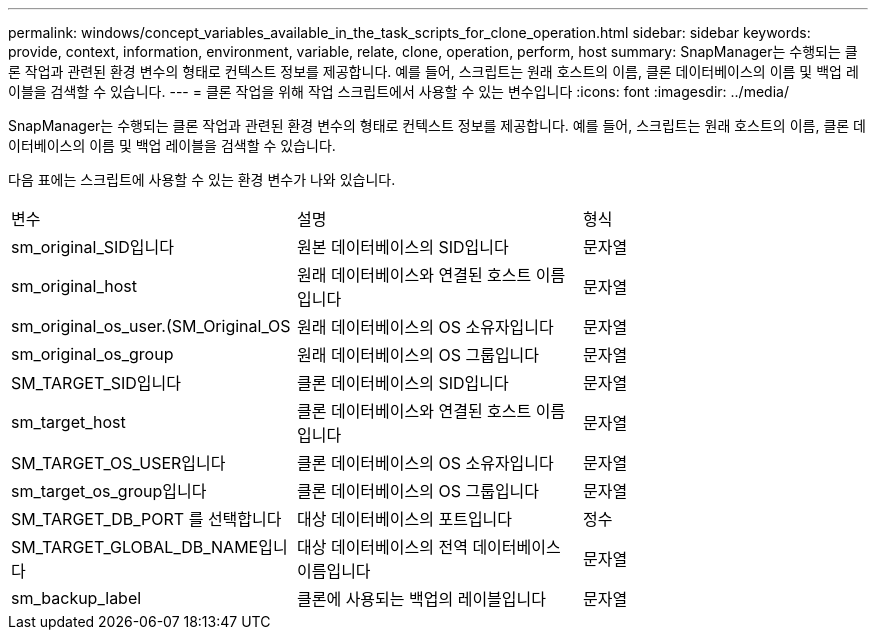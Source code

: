 ---
permalink: windows/concept_variables_available_in_the_task_scripts_for_clone_operation.html 
sidebar: sidebar 
keywords: provide, context, information, environment, variable, relate, clone, operation, perform, host 
summary: SnapManager는 수행되는 클론 작업과 관련된 환경 변수의 형태로 컨텍스트 정보를 제공합니다. 예를 들어, 스크립트는 원래 호스트의 이름, 클론 데이터베이스의 이름 및 백업 레이블을 검색할 수 있습니다. 
---
= 클론 작업을 위해 작업 스크립트에서 사용할 수 있는 변수입니다
:icons: font
:imagesdir: ../media/


[role="lead"]
SnapManager는 수행되는 클론 작업과 관련된 환경 변수의 형태로 컨텍스트 정보를 제공합니다. 예를 들어, 스크립트는 원래 호스트의 이름, 클론 데이터베이스의 이름 및 백업 레이블을 검색할 수 있습니다.

다음 표에는 스크립트에 사용할 수 있는 환경 변수가 나와 있습니다.

|===


| 변수 | 설명 | 형식 


 a| 
sm_original_SID입니다
 a| 
원본 데이터베이스의 SID입니다
 a| 
문자열



 a| 
sm_original_host
 a| 
원래 데이터베이스와 연결된 호스트 이름입니다
 a| 
문자열



 a| 
sm_original_os_user.(SM_Original_OS
 a| 
원래 데이터베이스의 OS 소유자입니다
 a| 
문자열



 a| 
sm_original_os_group
 a| 
원래 데이터베이스의 OS 그룹입니다
 a| 
문자열



 a| 
SM_TARGET_SID입니다
 a| 
클론 데이터베이스의 SID입니다
 a| 
문자열



 a| 
sm_target_host
 a| 
클론 데이터베이스와 연결된 호스트 이름입니다
 a| 
문자열



 a| 
SM_TARGET_OS_USER입니다
 a| 
클론 데이터베이스의 OS 소유자입니다
 a| 
문자열



 a| 
sm_target_os_group입니다
 a| 
클론 데이터베이스의 OS 그룹입니다
 a| 
문자열



 a| 
SM_TARGET_DB_PORT 를 선택합니다
 a| 
대상 데이터베이스의 포트입니다
 a| 
정수



 a| 
SM_TARGET_GLOBAL_DB_NAME입니다
 a| 
대상 데이터베이스의 전역 데이터베이스 이름입니다
 a| 
문자열



 a| 
sm_backup_label
 a| 
클론에 사용되는 백업의 레이블입니다
 a| 
문자열

|===